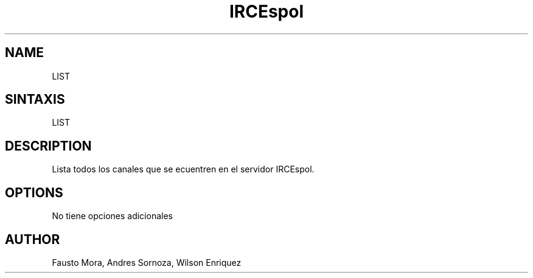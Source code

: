 .\"
.\" MAN PAGE COMMENTS to
.\"
.\"	Chet Ramey
.\"	Case Western Reserve University
.\"	chet.ramey@case.edu
.\"
.\"	Last Change: Sun Feb  2 16:21:40 EST 2014
.\"
.\" bash_builtins, strip all but Built-Ins section
.if \n(zZ=1 .ig zZ
.if \n(zY=1 .ig zY
.TH IRCEspol 1 "2014 February 2" "GNU Bash 4.3"
.\"
.\" There's some problem with having a `@'
.\" in a tagged paragraph with the BSD man macros.
.\" It has to do with `@' appearing in the }1 macro.
.\" This is a problem on 4.3 BSD and Ultrix, but Sun
.\" appears to have fixed it.
.\" If you're seeing the characters
.\" `@u-3p' appearing before the lines reading
.\" `possible-hostname-completions
.\" and `complete-hostname' down in READLINE,
.\" then uncomment this redefinition.
.\"
.de }1
.ds ]X \&\\*(]B\\
.nr )E 0
.if !"\\$1"" .nr )I \\$1n
.}f
.ll \\n(LLu
.in \\n()Ru+\\n(INu+\\n()Iu
.ti \\n(INu
.ie !\\n()Iu+\\n()Ru-\w\\*(]Xu-3p \{\\*(]X
.br\}
.el \\*(]X\h|\\n()Iu+\\n()Ru\c
.}f
..
.\"
.\" File Name macro.  This used to be `.PN', for Path Name,
.\" but Sun doesn't seem to like that very much.
.\"
.de FN
\fI\|\\$1\|\fP
..
.SH NAME
LIST
.SH SINTAXIS
LIST 
.SH DESCRIPTION
Lista todos los canales que se ecuentren en el servidor IRCEspol.
.SH OPTIONS
No tiene opciones adicionales
.SH AUTHOR
Fausto Mora, Andres Sornoza, Wilson Enriquez
